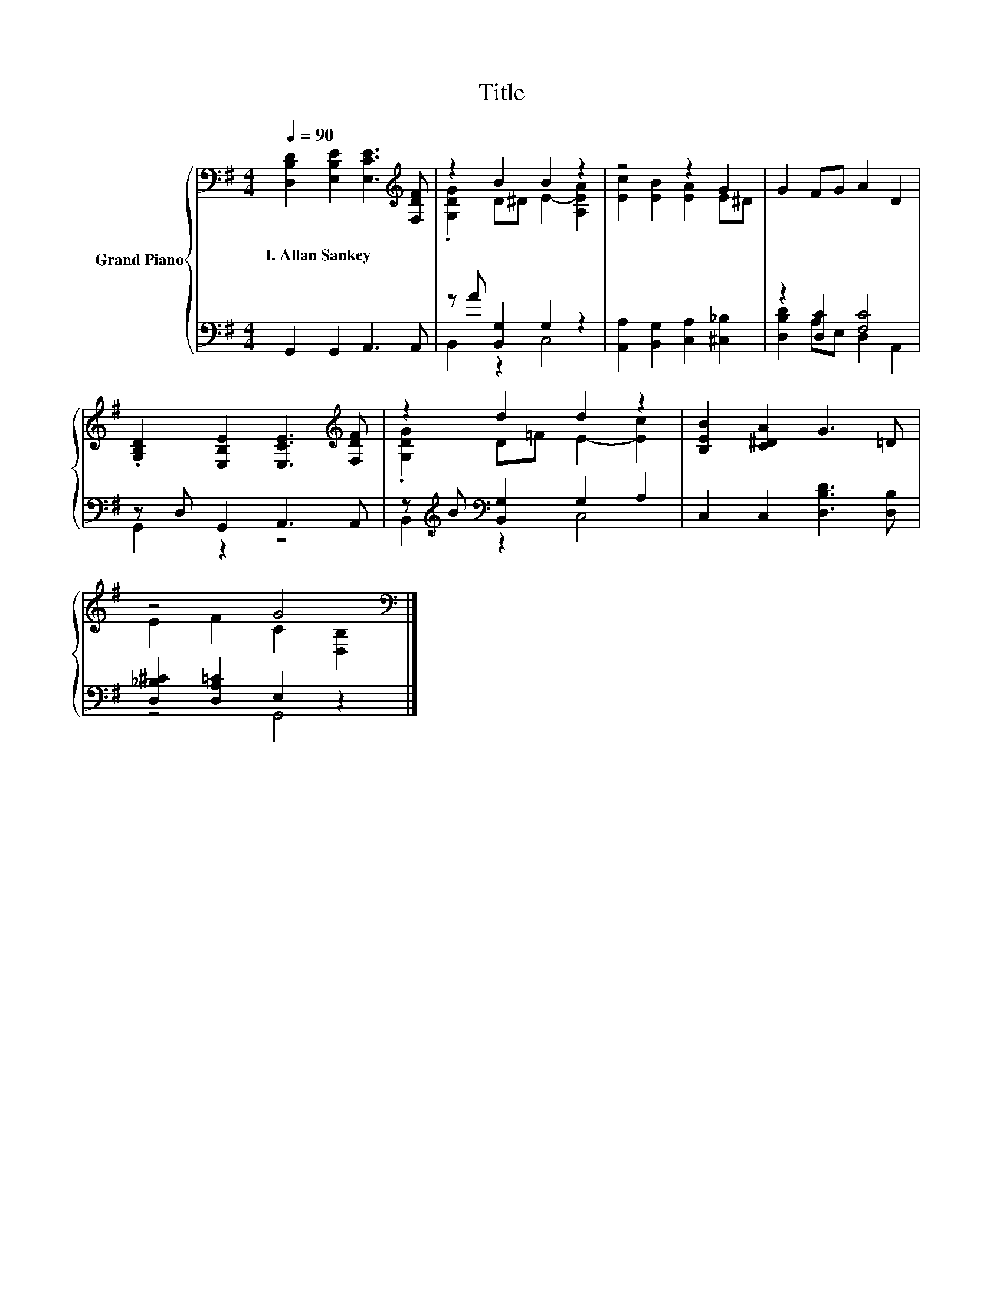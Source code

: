 X:1
T:Title
%%score { ( 1 3 ) | ( 2 4 ) }
L:1/8
Q:1/4=90
M:4/4
K:G
V:1 bass nm="Grand Piano"
V:3 bass 
V:2 bass 
V:4 bass 
V:1
 [D,B,D]2 [E,B,E]2 [E,CE]3[K:treble] [F,DF] | z2 B2 B2 z2 | z4 z2 G2 | G2 FG A2 D2 | %4
w: I.~Allan~Sankey * * *||||
 .[G,B,D]2 [E,B,E]2 [E,CE]3[K:treble] [F,DF] | z2 d2 d2 z2 | [B,EB]2 [C^DA]2 G3 =D | %7
w: |||
 z4 G4[K:bass] |] %8
w: |
V:2
 G,,2 G,,2 A,,3 A,, | z A [B,,G,]2 G,2 z2 | [A,,A,]2 [B,,G,]2 [C,A,]2 [^C,_B,]2 | %3
 z2 [D,C]2 [F,C]4 | z D, G,,2 A,,3 A,, | z[K:treble] B[K:bass] [B,,G,]2 G,2 A,2 | %6
 C,2 C,2 [D,B,D]3 [D,B,] | [D,_B,^C]2 [D,A,=C]2 E,2 z2 |] %8
V:3
 x7[K:treble] x | .[G,DG]2 D^D E2- [A,EA]2 | [Ec]2 [EB]2 [EA]2 E^D | x8 | x7[K:treble] x | %5
 .[G,DG]2 D=F E2- [Ec]2 | x8 | E2 F2 C2[K:bass] [D,B,]2 |] %8
V:4
 x8 | B,,2 z2 C,4 | x8 | [D,B,D]2 A,E, D,2 A,,2 | G,,2 z2 z4 | B,,2[K:treble][K:bass] z2 C,4 | x8 | %7
 z4 G,,4 |] %8

